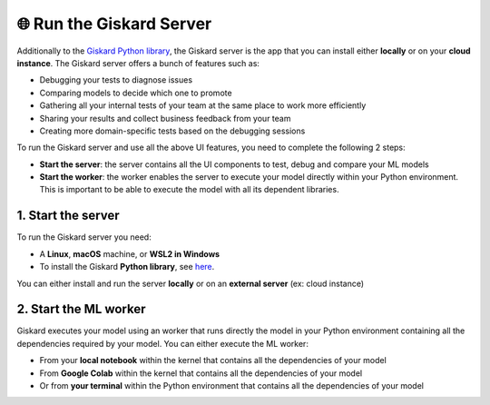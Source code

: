 🌐 Run the Giskard Server
===============

Additionally to the `Giskard Python library <../installation_library/index.md>`_, the Giskard server is the app that you can install either **locally** or on your **cloud instance**. The Giskard server offers a bunch of features such as:

- Debugging your tests to diagnose issues
- Comparing models to decide which one to promote
- Gathering all your internal tests of your team at the same place to work more efficiently
- Sharing your results and collect business feedback from your team
- Creating more domain-specific tests based on the debugging sessions

To run the Giskard server and use all the above UI features, you need to complete the following 2 steps:

- **Start the server**: the server contains all the UI components to test, debug and compare your ML models
- **Start the worker**: the worker enables the server to execute your model directly within your Python environment. This is important to be able to execute the model with all its dependent libraries.

1. Start the server
^^^^^^^^^
To run the Giskard server you need:

- A **Linux**, **macOS** machine, or **WSL2 in Windows**
- To install the Giskard **Python library**, see `here <../installation_library/index.md>`_.

You can either install and run the server **locally** or on an **external server** (ex: cloud instance)

.. tab-set::

   .. tab-item:: Local installation

      .. hint:: **Docker requirements**: To install Giskard locally, you need a **running** ``docker``. After `installation <https://docs.docker.com/engine/install/debian/>`_ of Docker, you can run it in the background by just opening the Docker app (Mac or Windows)

         - For an easy installation of Docker you can execute:

         .. code-block:: bash

            sudo curl -fsSL https://get.docker.com -o get-docker.sh
            sudo sh get-docker.sh

         - If you don't have the `sudo` rights to run docker, please see the Docker setup `page <https://docs.docker.com/engine/install/linux-postinstall/>`_

      To start the Giskard server, execute the following command in your terminal:

      .. code-block:: sh

         giskard server start

      You'll then be able to open Giskard at `http://localhost:19000/`

      .. warning::

         - Make sure to **run Docker** before starting the Giskard server
         - To see the available commands of the giskard server, you can execute:


           .. code-block:: sh

              giskard server --help


   .. tab-item:: Cloud installation

      Installing Giskard in the cloud is preferable if you want to use the **collaborative** features of Giskard: collect feedback on your model from your team, share your Quality Assurance results, save and provide all your custom tests to your team, etc.

      Since Giskard uses 2 TCP ports: ``19000`` and ``40051``, **make sure that these two ports are open** on the cloud instances where Giskard is installed. For step-by-step installation steps in the cloud, please go to the `AWS <install_aws/index/index.md>`_, `GCP <install_gcp/index.md>`_, and `Azure <install_azure/index.md>`_ installation pages.

      .. toctree::
         :maxdepth: 1

         install_aws/index
         install_gcp/index
         install_azure/index

2. Start the ML worker
^^^^^^^^^

Giskard executes your model using an worker that runs directly the model in your Python environment containing all the dependencies required by your model. You can either execute the ML worker:

- From your **local notebook** within the kernel that contains all the dependencies of your model
- From **Google Colab** within the kernel that contains all the dependencies of your model
- Or from **your terminal** within the Python environment that contains all the dependencies of your model

.. tab-set::

   .. tab-item:: From your local notebook

      To start the ML worker from your notebook, you need to start Giskard in the deamon mode by providing the token in the Settings tab of the Giskard server (accessible via http://localhost:19000/).

      - If Giskard server is installed **locally**, run in a cell in your notebook:

         .. code-block:: sh

            !giskard worker start -d -k YOUR_TOKEN

      - If Giskard server is installed on an **external server** (for instance in AWS ec2 instance), run in your notebook:

         .. code-block:: sh

            !giskard worker start -d -k YOUR_TOKEN -u http://ec2-13-50-XXXX.compute.amazonaws.com:19000/

      .. hint:: To see the available commands of the worker, you can execute:

         .. code-block:: sh

            !giskard worker --help

      You're all set to try Giskard in action. Upload your first model, dataset or test suite by following the `upload an object <../upload/index.html>`_ page.

   .. tab-item:: From Colab notebook

      To start the ML worker from your Colab notebook, you need to start Giskard in the deamon mode by providing the token in the Settings tab of the Giskard server (accessible via http://localhost:19000/).

      - If the Giskard server is installed **locally**:

         Run in your **local** terminal (not the the terminal from Colab):

         .. code-block:: sh

               giskard server expose

         Then run the below 4 lines of code in a **cell of your Colab notebook**:

         .. code-block:: sh

            %env GSK_EXTERNAL_ML_WORKER_HOST=4.tcp.ngrok.io
            %env GSK_EXTERNAL_ML_WORKER_PORT=10853
            %env GSK_API_KEY=YOUR_API_KEY
            !giskard worker start -d -k YOUR_TOKEN -u https://e840-93-23-184-184.ngrok-free.app

      - If the Giskard server is installed on an **external** server (for instance on an AWS ec2 instance):

         Run on a cell in Colab:

         .. code-block:: sh

               !giskard worker start -d -k YOUR_TOKEN -u http://ec2-13-50-XXXX.compute.amazonaws.com:19000/

      .. hint:: To see the available commands of the worker, you can execute:

         .. code-block:: sh

            !giskard worker --help

      You're all set to try Giskard in action. Upload your first model, dataset or test suite by following the `upload an object <../upload/index.html>`_ page.

   .. tab-item:: From your terminal

      - If Giskard server is installed **locally**:

         Run this command **within the Python environment that contains all the dependencies of your model**:

            .. code-block:: sh

               giskard worker start -u http://localhost:19000/

            You then will be asked to provide your API token. The API access token can be found in the Settings tab of the Giskard server (accessible via: http://localhost:19000/)

      - If Giskard server is installed in an **external server** (for instance in AWS ec2 instance):

         Run this command **within the Python environment that contains all the dependencies of your model**:

            .. code-block:: sh

               giskard worker start -u http://ec2-13-50-XXXX.compute.amazonaws.com:19000/

      .. hint:: To see the available commands of the worker, you can execute:

         .. code-block:: sh

            !giskard worker --help

      You're all set to try Giskard in action. Upload your first model, dataset, test suite, or slicing & transformation functions by following the `upload an object <../upload/index.html>`_ page.
